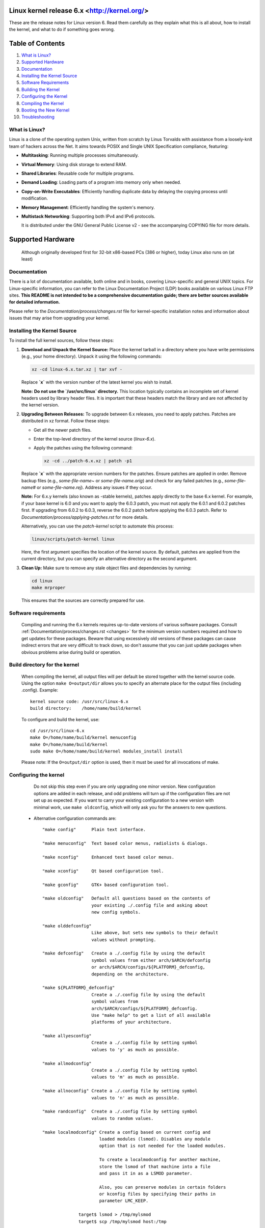 .. _readme:

Linux kernel release 6.x <http://kernel.org/>
=============================================

These are the release notes for Linux version 6. Read them carefully as they explain 
what this is all about, how to install the kernel, and what to do if something goes wrong.

Table of Contents
=================

#. `What is Linux? <#what-is-linux>`_
#. `Supported Hardware <#supported-hardware>`_
#. `Documentation <#documentation>`_
#. `Installing the Kernel Source <#installing-the-kernel-source>`_
#. `Software Requirements <#software-requirements>`_
#. `Building the Kernel <#build-directory-for-the-kernel>`_
#. `Configuring the Kernel <#configuring-the-kernel>`_
#. `Compiling the Kernel <#compiling-the-kernel>`_
#. `Booting the New Kernel <#legacy-lilo-instructions>`_
#. `Troubleshooting <#if-something-goes-wrong>`_


What is Linux?
--------------
Linux is a clone of the operating system Unix, written from scratch by
Linus Torvalds with assistance from a loosely-knit team of hackers across
the Net. It aims towards POSIX and Single UNIX Specification compliance, featuring:

- **Multitasking**: Running multiple processes simultaneously.
- **Virtual Memory**: Using disk storage to extend RAM.
- **Shared Libraries**: Reusable code for multiple programs.
- **Demand Loading**: Loading parts of a program into memory only when needed.
- **Copy-on-Write Executables**: Efficiently handling duplicate data by delaying the copying process until modification.
- **Memory Management**: Efficiently handling the system's memory.
- **Multistack Networking**: Supporting both IPv4 and IPv6 protocols.


  It is distributed under the GNU General Public License v2 - see the
  accompanying COPYING file for more details.

Supported Hardware
=======================

  Although originally developed first for 32-bit x86-based PCs (386 or higher),
  today Linux also runs on (at least)
.. list-table::
   :widths: 25 75
   :header-rows: 1

   * - Architecture
     - Description
   * - **Compaq Alpha AXP**
     - A 64-bit RISC architecture used in high-performance computing and workstations.
   * - **Sun SPARC**
     - A RISC architecture known for its scalability and performance in servers and workstations.
   * - **UltraSPARC**
     - An extension of the SPARC architecture with enhancements for higher performance.
   * - **Motorola 68000**
     - An older 16/32-bit CISC architecture used in early personal computers and embedded systems.
   * - **PowerPC**
     - A RISC architecture used in servers, workstations, and embedded systems, known for its performance and efficiency.
   * - **PowerPC64**
     - The 64-bit version of the PowerPC architecture, offering enhanced performance and memory addressing capabilities.
   * - **ARM**
     - A widely used RISC architecture known for its low power consumption and high performance, common in mobile and embedded devices.
   * - **Hitachi SuperH**
     - A RISC architecture used in embedded systems, known for its simplicity and efficiency.
   * - **Cell**
     - A multi-core architecture used in high-performance computing and gaming consoles, known for its parallel processing capabilities.
   * - **IBM S/390**
     - A mainframe architecture known for its reliability, scalability, and support for large-scale transaction processing.
   * - **MIPS**
     - A RISC architecture used in embedded systems, servers, and workstations, known for its simplicity and efficiency.
   * - **HP PA-RISC**
     - A RISC architecture used in high-performance computing and servers, known for its performance and reliability.
   * - **Intel IA-64**
     - A 64-bit architecture used in high-performance servers and workstations, designed for scalability and performance.
   * - **DEC VAX**
     - An older CISC architecture used in minicomputers and early workstations, known for its influence on computing design.
   * - **AMD x86-64**
     - The 64-bit extension of the x86 architecture, offering enhanced performance and memory addressing capabilities, common in desktops and servers.
   * - **Xtensa**
     - A customizable RISC architecture used in embedded systems, known for its flexibility and efficiency.
   * - **ARC**
     - A RISC architecture used in embedded systems, known for its configurability and performance.


  Linux is easily portable to most general-purpose 32- or 64-bit architectures
  as long as they have a paged memory management unit (PMMU) and a port of the
  GNU C compiler (gcc) (part of The GNU Compiler Collection, GCC). Linux has
  also been ported to a number of architectures without a PMMU, although
  functionality is then obviously somewhat limited.
  Linux has also been ported to itself. You can now run the kernel as a
  userspace application - this is called UserMode Linux (UML).

Documentation
-------------
There is a lot of documentation available, both online and in books, covering Linux-specific and general UNIX topics. For Linux-specific information, you can refer to the Linux Documentation Project (LDP) books available on various Linux FTP sites. **This README is not intended to be a comprehensive documentation guide; there are better sources available for detailed information.**

Please refer to the `Documentation/process/changes.rst` file for kernel-specific installation notes and information about issues that may arise from upgrading your kernel.

Installing the Kernel Source
----------------------------
To install the full kernel sources, follow these steps:

1. **Download and Unpack the Kernel Source:**
   Place the kernel tarball in a directory where you have write permissions (e.g., your home directory). Unpack it using the following commands:

   .. code-block:: shell

      xz -cd linux-6.x.tar.xz | tar xvf -

   Replace **`x`** with the version number of the latest kernel you wish to install.

   **Note:** **Do not use the `/usr/src/linux` directory.** This location typically contains an incomplete set of kernel headers used by library header files. It is important that these headers match the library and are not affected by the kernel version.

2. **Upgrading Between Releases:**
   To upgrade between 6.x releases, you need to apply patches. Patches are distributed in xz format. Follow these steps:

   - Get all the newer patch files.
   - Enter the top-level directory of the kernel source (`linux-6.x`).
   - Apply the patches using the following command:

     .. code-block:: shell

        xz -cd ../patch-6.x.xz | patch -p1

   Replace **`x`** with the appropriate version numbers for the patches. Ensure patches are applied in order. Remove backup files (e.g., `some-file-name~` or `some-file-name.orig`) and check for any failed patches (e.g., `some-file-name#` or `some-file-name.rej`). Address any issues if they occur.

   **Note:** For 6.x.y kernels (also known as -stable kernels), patches apply directly to the base 6.x kernel. For example, if your base kernel is 6.0 and you want to apply the 6.0.3 patch, you must not apply the 6.0.1 and 6.0.2 patches first. If upgrading from 6.0.2 to 6.0.3, reverse the 6.0.2 patch before applying the 6.0.3 patch. Refer to `Documentation/process/applying-patches.rst` for more details.

   Alternatively, you can use the `patch-kernel` script to automate this process:

   .. code-block:: shell

      linux/scripts/patch-kernel linux

   Here, the first argument specifies the location of the kernel source. By default, patches are applied from the current directory, but you can specify an alternative directory as the second argument.

3. **Clean Up:**
   Make sure to remove any stale object files and dependencies by running:

   .. code-block:: shell

      cd linux
      make mrproper

   This ensures that the sources are correctly prepared for use.


Software requirements
---------------------

   Compiling and running the 6.x kernels requires up-to-date
   versions of various software packages.  Consult
   :ref:`Documentation/process/changes.rst <changes>` for the minimum version numbers
   required and how to get updates for these packages.  Beware that using
   excessively old versions of these packages can cause indirect
   errors that are very difficult to track down, so don't assume that
   you can just update packages when obvious problems arise during
   build or operation.

Build directory for the kernel
------------------------------

   When compiling the kernel, all output files will per default be
   stored together with the kernel source code.
   Using the option ``make O=output/dir`` allows you to specify an alternate
   place for the output files (including .config).
   Example::

     kernel source code: /usr/src/linux-6.x
     build directory:    /home/name/build/kernel

   To configure and build the kernel, use::

     cd /usr/src/linux-6.x
     make O=/home/name/build/kernel menuconfig
     make O=/home/name/build/kernel
     sudo make O=/home/name/build/kernel modules_install install

   Please note: If the ``O=output/dir`` option is used, then it must be
   used for all invocations of make.

Configuring the kernel
----------------------

   Do not skip this step even if you are only upgrading one minor
   version.  New configuration options are added in each release, and
   odd problems will turn up if the configuration files are not set up
   as expected.  If you want to carry your existing configuration to a
   new version with minimal work, use ``make oldconfig``, which will
   only ask you for the answers to new questions.

 - Alternative configuration commands are::

     "make config"      Plain text interface.

     "make menuconfig"  Text based color menus, radiolists & dialogs.

     "make nconfig"     Enhanced text based color menus.

     "make xconfig"     Qt based configuration tool.

     "make gconfig"     GTK+ based configuration tool.

     "make oldconfig"   Default all questions based on the contents of
                        your existing ./.config file and asking about
                        new config symbols.

     "make olddefconfig"
                        Like above, but sets new symbols to their default
                        values without prompting.

     "make defconfig"   Create a ./.config file by using the default
                        symbol values from either arch/$ARCH/defconfig
                        or arch/$ARCH/configs/${PLATFORM}_defconfig,
                        depending on the architecture.

     "make ${PLATFORM}_defconfig"
                        Create a ./.config file by using the default
                        symbol values from
                        arch/$ARCH/configs/${PLATFORM}_defconfig.
                        Use "make help" to get a list of all available
                        platforms of your architecture.

     "make allyesconfig"
                        Create a ./.config file by setting symbol
                        values to 'y' as much as possible.

     "make allmodconfig"
                        Create a ./.config file by setting symbol
                        values to 'm' as much as possible.

     "make allnoconfig" Create a ./.config file by setting symbol
                        values to 'n' as much as possible.

     "make randconfig"  Create a ./.config file by setting symbol
                        values to random values.

     "make localmodconfig" Create a config based on current config and
                           loaded modules (lsmod). Disables any module
                           option that is not needed for the loaded modules.

                           To create a localmodconfig for another machine,
                           store the lsmod of that machine into a file
                           and pass it in as a LSMOD parameter.

                           Also, you can preserve modules in certain folders
                           or kconfig files by specifying their paths in
                           parameter LMC_KEEP.

                   target$ lsmod > /tmp/mylsmod
                   target$ scp /tmp/mylsmod host:/tmp

                   host$ make LSMOD=/tmp/mylsmod \
                           LMC_KEEP="drivers/usb:drivers/gpu:fs" \
                           localmodconfig

                           The above also works when cross compiling.

     "make localyesconfig" Similar to localmodconfig, except it will convert
                           all module options to built in (=y) options. You can
                           also preserve modules by LMC_KEEP.

     "make kvm_guest.config"   Enable additional options for kvm guest kernel
                               support.

     "make xen.config"   Enable additional options for xen dom0 guest kernel
                         support.

     "make tinyconfig"  Configure the tiniest possible kernel.

   You can find more information on using the Linux kernel config tools
   in Documentation/kbuild/kconfig.rst.

 - NOTES on ``make config``:

    - Having unnecessary drivers will make the kernel bigger, and can
      under some circumstances lead to problems: probing for a
      nonexistent controller card may confuse your other controllers.

    - A kernel with math-emulation compiled in will still use the
      coprocessor if one is present: the math emulation will just
      never get used in that case.  The kernel will be slightly larger,
      but will work on different machines regardless of whether they
      have a math coprocessor or not.

    - The "kernel hacking" configuration details usually result in a
      bigger or slower kernel (or both), and can even make the kernel
      less stable by configuring some routines to actively try to
      break bad code to find kernel problems (kmalloc()).  Thus you
      should probably answer 'n' to the questions for "development",
      "experimental", or "debugging" features.

Compiling the kernel
--------------------

 - Make sure you have at least gcc 5.1 available.
   For more information, refer to :ref:`Documentation/process/changes.rst <changes>`.

 - Do a ``make`` to create a compressed kernel image. It is also possible to do
   ``make install`` if you have lilo installed or if your distribution has an
   install script recognised by the kernel's installer. Most popular
   distributions will have a recognized install script. You may want to
   check your distribution's setup first.

   To do the actual install, you have to be root, but none of the normal
   build should require that. Don't take the name of root in vain.

 - If you configured any of the parts of the kernel as ``modules``, you
   will also have to do ``make modules_install``.

 - Verbose kernel compile/build output:

   Normally, the kernel build system runs in a fairly quiet mode (but not
   totally silent).  However, sometimes you or other kernel developers need
   to see compile, link, or other commands exactly as they are executed.
   For this, use "verbose" build mode.  This is done by passing
   ``V=1`` to the ``make`` command, e.g.::

     make V=1 all

   To have the build system also tell the reason for the rebuild of each
   target, use ``V=2``.  The default is ``V=0``.

 - Keep a backup kernel handy in case something goes wrong.  This is
   especially true for the development releases, since each new release
   contains new code which has not been debugged.  Make sure you keep a
   backup of the modules corresponding to that kernel, as well.  If you
   are installing a new kernel with the same version number as your
   working kernel, make a backup of your modules directory before you
   do a ``make modules_install``.

   Alternatively, before compiling, use the kernel config option
   "LOCALVERSION" to append a unique suffix to the regular kernel version.
   LOCALVERSION can be set in the "General Setup" menu.

 - In order to boot your new kernel, you'll need to copy the kernel
   image (e.g. .../linux/arch/x86/boot/bzImage after compilation)
   to the place where your regular bootable kernel is found.

 - Booting a kernel directly from a storage device without the assistance
   of a bootloader such as LILO or GRUB, is no longer supported in BIOS
   (non-EFI systems). On UEFI/EFI systems, however, you can use EFISTUB
   which allows the motherboard to boot directly to the kernel.
   On modern workstations and desktops, it's generally recommended to use a
   bootloader as difficulties can arise with multiple kernels and secure boot.
   For more details on EFISTUB,
   see "Documentation/admin-guide/efi-stub.rst".

 - It's important to note that as of 2016 LILO (LInux LOader) is no longer in
   active development, though as it was extremely popular, it often comes up
   in documentation. Popular alternatives include GRUB2, rEFInd, Syslinux,
   systemd-boot, or EFISTUB. For various reasons, it's not recommended to use
   software that's no longer in active development.

 - Chances are your distribution includes an install script and running
   ``make install`` will be all that's needed. Should that not be the case
   you'll have to identify your bootloader and reference its documentation or
   configure your EFI.

Legacy LILO Instructions
------------------------


 - If you use LILO the kernel images are specified in the file /etc/lilo.conf.
   The kernel image file is usually /vmlinuz, /boot/vmlinuz, /bzImage or
   /boot/bzImage. To use the new kernel, save a copy of the old image and copy
   the new image over the old one. Then, you MUST RERUN LILO to update the
   loading map! If you don't, you won't be able to boot the new kernel image.

 - Reinstalling LILO is usually a matter of running /sbin/lilo. You may wish
   to edit /etc/lilo.conf to specify an entry for your old kernel image
   (say, /vmlinux.old) in case the new one does not work. See the LILO docs
   for more information.

 - After reinstalling LILO, you should be all set. Shutdown the system,
   reboot, and enjoy!

 - If you ever need to change the default root device, video mode, etc. in the
   kernel image, use your bootloader's boot options where appropriate. No need
   to recompile the kernel to change these parameters.

 - Reboot with the new kernel and enjoy.


If something goes wrong
-----------------------
If you encounter problems that seem to be related to kernel bugs, please follow these guidelines:

1. **Reporting Kernel Bugs:**
   Follow the instructions provided in the `Reporting Issues`_ guide.

2. **Understanding Kernel Bug Reports:**
   For hints on interpreting kernel bug reports, refer to the `Bug Reporting`_ guide.

3. **Debugging the Kernel:**
   To learn more about debugging the kernel with `gdb`, consult the following resources:
   - `GDB Kernel Debugging`_
   - `KGDB`_

.. _Reporting Issues: https://github.com/torvalds/linux/blob/master/Documentation/admin-guide/reporting-issues.rst
.. _Bug Hunting: https://github.com/torvalds/linux/blob/master/Documentation/admin-guide/bug-hunting.rst
.. _GDB Kernel Debugging: https://github.com/torvalds/linux/blob/master/Documentation/dev-tools/gdb-kernel-debugging.rst
.. _KGDB: https://github.com/torvalds/linux/blob/master/Documentation/dev-tools/kgdb.rst




